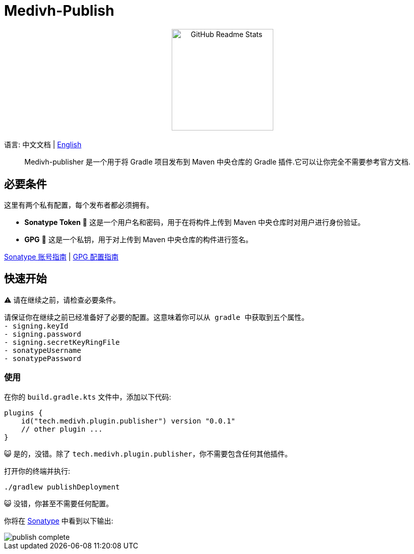 = Medivh-Publish

++++
<p align="center"> <img src="https://github.com/user-attachments/assets/697cf38e-83aa-4e88-8280-2bee79a83c2f" align="center" alt="GitHub Readme Stats" width="200" /> <h2 align="center"></h2> </p>
++++

语言:  中文文档 | link:../README.adoc[English]

> Medivh-publisher 是一个用于将 Gradle 项目发布到 Maven 中央仓库的 Gradle 插件.它可以让你完全不需要参考官方文档.

== 必要条件

这里有两个私有配置，每个发布者都必须拥有。

* *Sonatype Token* 📄 这是一个用户名和密码，用于在将构件上传到 Maven 中央仓库时对用户进行身份验证。
* *GPG* 🔑 这是一个私钥，用于对上传到 Maven 中央仓库的构件进行签名。

link:./zh/sonatype_guide.adoc[Sonatype 账号指南] | link:./zh/gpg_guide.adoc[GPG 配置指南]

== 快速开始

⚠️ 请在继续之前，请检查必要条件。

----
请保证你在继续之前已经准备好了必要的配置。这意味着你可以从 gradle 中获取到五个属性。
- signing.keyId
- signing.password
- signing.secretKeyRingFile
- sonatypeUsername
- sonatypePassword
----

=== 使用 
在你的 ``build.gradle.kts`` 文件中，添加以下代码:

[source,kotlin]
----
plugins {
    id("tech.medivh.plugin.publisher") version "0.0.1"
    // other plugin ...
}
----

😺 是的，没错。除了 ``tech.medivh.plugin.publisher``，你不需要包含任何其他插件。

打开你的终端并执行:

[source,shell]
----
./gradlew publishDeployment
----

😺 没错，你甚至不需要任何配置。

你将在 https://central.sonatype.com/publishing/deployments[Sonatype] 中看到以下输出:

image::./images/publish-complete.png[]

